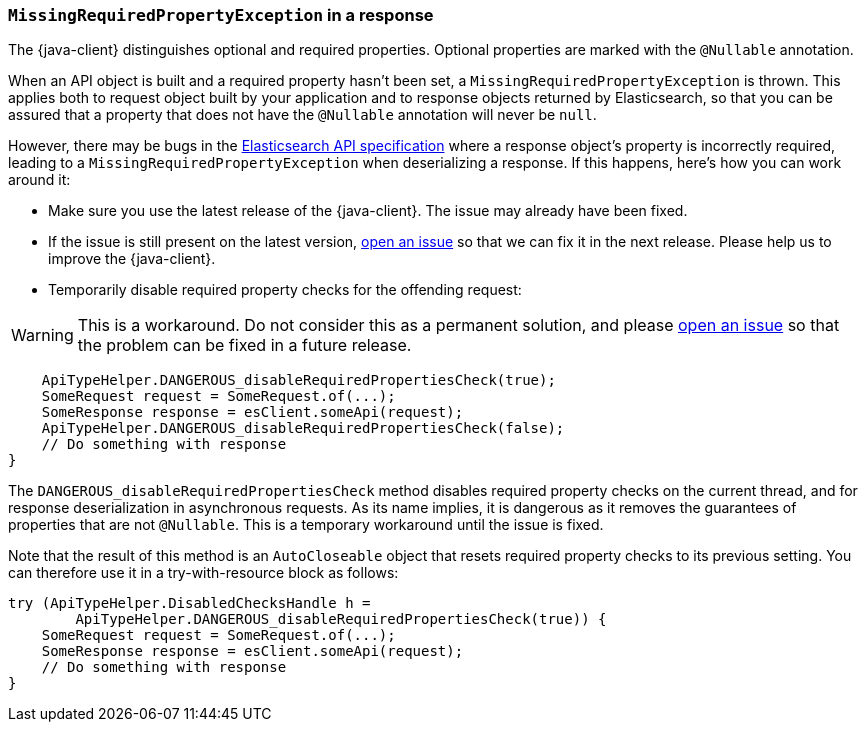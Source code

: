[[missing-required-property]]
=== `MissingRequiredPropertyException` in a response

The {java-client} distinguishes optional and required properties. Optional properties are marked with the `@Nullable` annotation.

When an API object is built and a required property hasn't been set, a `MissingRequiredPropertyException` is thrown. This applies both to request object built by your application and to response objects returned by Elasticsearch, so that you can be assured that a property that does not have the `@Nullable` annotation will never be `null`.

However, there may be bugs in the https://github.com/elastic/elasticsearch-specification[Elasticsearch API specification] where a response object's property is incorrectly required, leading to a `MissingRequiredPropertyException` when deserializing a response. If this happens, here's how you can work around it:

* Make sure you use the latest release of the {java-client}. The issue may already have been fixed.
* If the issue is still present on the latest version, https://github.com/elastic/elasticsearch-java/issues/new/choose[open an issue] so that we can fix it in the next release. Please help us to improve the {java-client}.
* Temporarily disable required property checks for the offending request:

WARNING: This is a workaround. Do not consider this as a permanent solution, and please https://github.com/elastic/elasticsearch-java/issues/new/choose[open an issue] so that the problem can be fixed in a future release.

["source","java"]
--------------------------------------------------
    ApiTypeHelper.DANGEROUS_disableRequiredPropertiesCheck(true);
    SomeRequest request = SomeRequest.of(...);
    SomeResponse response = esClient.someApi(request);
    ApiTypeHelper.DANGEROUS_disableRequiredPropertiesCheck(false);
    // Do something with response
}
--------------------------------------------------

The `DANGEROUS_disableRequiredPropertiesCheck` method disables required property checks on the current thread, and for response deserialization in asynchronous requests. As its name implies, it is dangerous as it removes the guarantees of properties that are not `@Nullable`. This is a temporary workaround until the issue is fixed.

Note that the result of this method is an `AutoCloseable` object that resets required property checks to its previous setting. You can therefore use it in a try-with-resource block as follows:

["source","java"]
--------------------------------------------------
try (ApiTypeHelper.DisabledChecksHandle h =
        ApiTypeHelper.DANGEROUS_disableRequiredPropertiesCheck(true)) {
    SomeRequest request = SomeRequest.of(...);
    SomeResponse response = esClient.someApi(request);
    // Do something with response
}
--------------------------------------------------

